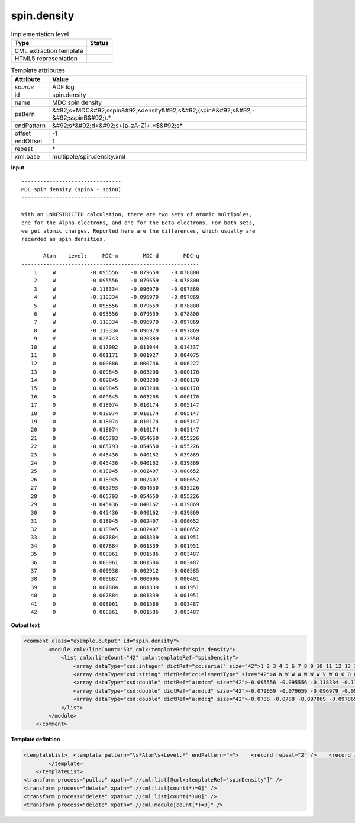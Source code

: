.. _spin.density-d3e3626:

spin.density
============

.. table:: Implementation level

   +----------------------------------------------------------------------------------------------------------------------------+----------------------------------------------------------------------------------------------------------------------------+
   | Type                                                                                                                       | Status                                                                                                                     |
   +============================================================================================================================+============================================================================================================================+
   | CML extraction template                                                                                                    | |image1|                                                                                                                   |
   +----------------------------------------------------------------------------------------------------------------------------+----------------------------------------------------------------------------------------------------------------------------+
   | HTML5 representation                                                                                                       | |image2|                                                                                                                   |
   +----------------------------------------------------------------------------------------------------------------------------+----------------------------------------------------------------------------------------------------------------------------+

.. table:: Template attributes

   +----------------------------------------------------------------------------------------------------------------------------+----------------------------------------------------------------------------------------------------------------------------+
   | Attribute                                                                                                                  | Value                                                                                                                      |
   +============================================================================================================================+============================================================================================================================+
   | *source*                                                                                                                   | ADF log                                                                                                                    |
   +----------------------------------------------------------------------------------------------------------------------------+----------------------------------------------------------------------------------------------------------------------------+
   | id                                                                                                                         | spin.density                                                                                                               |
   +----------------------------------------------------------------------------------------------------------------------------+----------------------------------------------------------------------------------------------------------------------------+
   | name                                                                                                                       | MDC spin density                                                                                                           |
   +----------------------------------------------------------------------------------------------------------------------------+----------------------------------------------------------------------------------------------------------------------------+
   | pattern                                                                                                                    | &#92;s+MDC&#92;sspin&#92;sdensity&#92;s&#92;(spinA&#92;s&#92;-&#92;sspinB&#92;).\*                                         |
   +----------------------------------------------------------------------------------------------------------------------------+----------------------------------------------------------------------------------------------------------------------------+
   | endPattern                                                                                                                 | &#92;s*&#92;d+&#92;s+[a-zA-Z]+.*$&#92;s\*                                                                                  |
   +----------------------------------------------------------------------------------------------------------------------------+----------------------------------------------------------------------------------------------------------------------------+
   | offset                                                                                                                     | -1                                                                                                                         |
   +----------------------------------------------------------------------------------------------------------------------------+----------------------------------------------------------------------------------------------------------------------------+
   | endOffset                                                                                                                  | 1                                                                                                                          |
   +----------------------------------------------------------------------------------------------------------------------------+----------------------------------------------------------------------------------------------------------------------------+
   | repeat                                                                                                                     | \*                                                                                                                         |
   +----------------------------------------------------------------------------------------------------------------------------+----------------------------------------------------------------------------------------------------------------------------+
   | xml:base                                                                                                                   | multipole/spin.density.xml                                                                                                 |
   +----------------------------------------------------------------------------------------------------------------------------+----------------------------------------------------------------------------------------------------------------------------+

.. container:: formalpara-title

   **Input**

::

    -------------------------------- 
    MDC spin density (spinA - spinB)
    -------------------------------- 

    With an UNRESTRICTED calculation, there are two sets of atomic multipoles,
    one for the Alpha-electrons, and one for the Beta-electrons. For both sets,
    we get atomic charges. Reported here are the differences, which usually are
    regarded as spin densities.

           Atom    Level:     MDC-m        MDC-d        MDC-q
    ---------------------------------------------------------
        1     W           -0.095556    -0.079659    -0.078800
        2     W           -0.095556    -0.079659    -0.078800
        3     W           -0.118334    -0.096979    -0.097869
        4     W           -0.118334    -0.096979    -0.097869
        5     W           -0.095556    -0.079659    -0.078800
        6     W           -0.095556    -0.079659    -0.078800
        7     W           -0.118334    -0.096979    -0.097869
        8     W           -0.118334    -0.096979    -0.097869
        9     V            0.026743     0.020389     0.023550
       10     W            0.017092     0.011044     0.014337
       11     O            0.001171     0.001927     0.004075
       12     O            0.000886     0.000746     0.006227
       13     O            0.009845     0.003208    -0.000170
       14     O            0.009845     0.003208    -0.000170
       15     O            0.009845     0.003208    -0.000170
       16     O            0.009845     0.003208    -0.000170
       17     O            0.018074     0.010174     0.005147
       18     O            0.018074     0.010174     0.005147
       19     O            0.018074     0.010174     0.005147
       20     O            0.018074     0.010174     0.005147
       21     O           -0.065793    -0.054650    -0.055226
       22     O           -0.065793    -0.054650    -0.055226
       23     O           -0.045436    -0.040162    -0.039869
       24     O           -0.045436    -0.040162    -0.039869
       25     O            0.018945    -0.002407    -0.000652
       26     O            0.018945    -0.002407    -0.000652
       27     O           -0.065793    -0.054650    -0.055226
       28     O           -0.065793    -0.054650    -0.055226
       29     O           -0.045436    -0.040162    -0.039869
       30     O           -0.045436    -0.040162    -0.039869
       31     O            0.018945    -0.002407    -0.000652
       32     O            0.018945    -0.002407    -0.000652
       33     O            0.007884     0.001339     0.001951
       34     O            0.007884     0.001339     0.001951
       35     O            0.008961     0.001586     0.003487
       36     O            0.008961     0.001586     0.003487
       37     O           -0.000938    -0.002912    -0.000585
       38     O            0.000687    -0.000996     0.000401
       39     O            0.007884     0.001339     0.001951
       40     O            0.007884     0.001339     0.001951
       41     O            0.008961     0.001586     0.003487
       42     O            0.008961     0.001586     0.003487

       

.. container:: formalpara-title

   **Output text**

.. code:: xml

   <comment class="example.output" id="spin.density">        
           <module cmlx:lineCount="53" cmlx:templateRef="spin.density">
               <list cmlx:lineCount="42" cmlx:templateRef="spinDensity">
                   <array dataType="xsd:integer" dictRef="cc:serial" size="42">1 2 3 4 5 6 7 8 9 10 11 12 13 14 15 16 17 18 19 20 21 22 23 24 25 26 27 28 29 30 31 32 33 34 35 36 37 38 39 40 41 42</array>
                   <array dataType="xsd:string" dictRef="cc:elementType" size="42">W W W W W W W W V W O O O O O O O O O O O O O O O O O O O O O O O O O O O O O O O O</array>
                   <array dataType="xsd:double" dictRef="a:mdcm" size="42">-0.095556 -0.095556 -0.118334 -0.118334 -0.095556 -0.095556 -0.118334 -0.118334 0.026743 0.017092 0.001171 8.86E-4 0.009845 0.009845 0.009845 0.009845 0.018074 0.018074 0.018074 0.018074 -0.065793 -0.065793 -0.045436 -0.045436 0.018945 0.018945 -0.065793 -0.065793 -0.045436 -0.045436 0.018945 0.018945 0.007884 0.007884 0.008961 0.008961 -9.38E-4 6.87E-4 0.007884 0.007884 0.008961 0.008961</array>
                   <array dataType="xsd:double" dictRef="a:mdcd" size="42">-0.079659 -0.079659 -0.096979 -0.096979 -0.079659 -0.079659 -0.096979 -0.096979 0.020389 0.011044 0.001927 7.46E-4 0.003208 0.003208 0.003208 0.003208 0.010174 0.010174 0.010174 0.010174 -0.05465 -0.05465 -0.040162 -0.040162 -0.002407 -0.002407 -0.05465 -0.05465 -0.040162 -0.040162 -0.002407 -0.002407 0.001339 0.001339 0.001586 0.001586 -0.002912 -9.96E-4 0.001339 0.001339 0.001586 0.001586</array>
                   <array dataType="xsd:double" dictRef="a:mdcq" size="42">-0.0788 -0.0788 -0.097869 -0.097869 -0.0788 -0.0788 -0.097869 -0.097869 0.02355 0.014337 0.004075 0.006227 -1.7E-4 -1.7E-4 -1.7E-4 -1.7E-4 0.005147 0.005147 0.005147 0.005147 -0.055226 -0.055226 -0.039869 -0.039869 -6.52E-4 -6.52E-4 -0.055226 -0.055226 -0.039869 -0.039869 -6.52E-4 -6.52E-4 0.001951 0.001951 0.003487 0.003487 -5.85E-4 4.01E-4 0.001951 0.001951 0.003487 0.003487</array>
               </list>
           </module>
       </comment>

.. container:: formalpara-title

   **Template definition**

.. code:: xml

   <templateList>  <template pattern="\s*Atom\s+Level.*" endPattern="~">    <record repeat="2" />    <record id="spinDensity" repeat="*" makeArray="true">{I,cc:serial}{A,cc:elementType}{F,a:mdcm}{F,a:mdcd}{F,a:mdcq}</record>
           </template>   
       </templateList>
   <transform process="pullup" xpath=".//cml:list[@cmlx:templateRef='spinDensity']" />
   <transform process="delete" xpath=".//cml:list[count(*)=0]" />
   <transform process="delete" xpath=".//cml:list[count(*)=0]" />
   <transform process="delete" xpath=".//cml:module[count(*)=0]" />

.. |image1| image:: ../../imgs/Total.png
.. |image2| image:: ../../imgs/None.png
